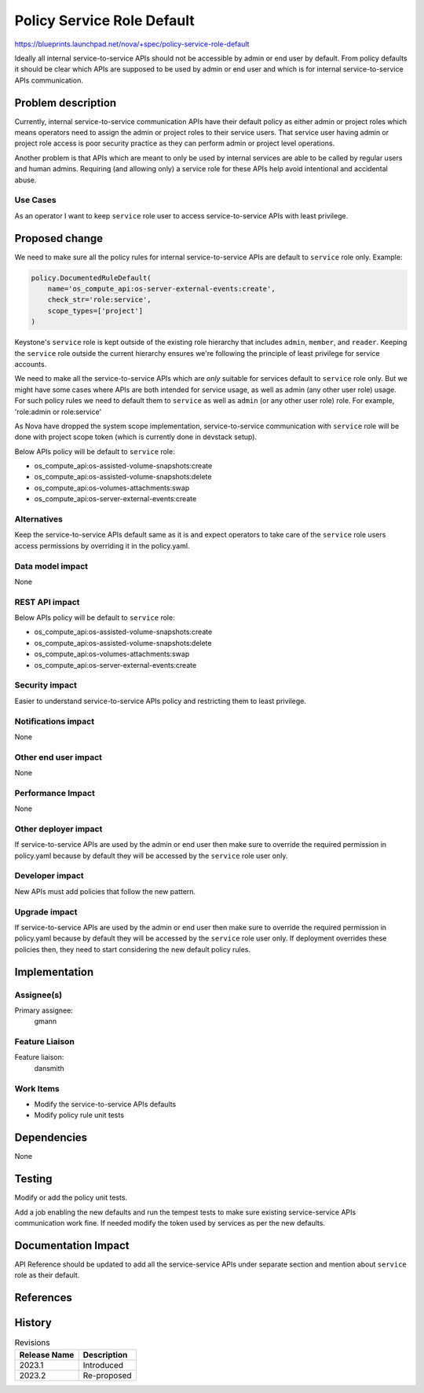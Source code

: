 ..
 This work is licensed under a Creative Commons Attribution 3.0 Unported
 License.

 http://creativecommons.org/licenses/by/3.0/legalcode

===========================
Policy Service Role Default
===========================

https://blueprints.launchpad.net/nova/+spec/policy-service-role-default

Ideally all internal service-to-service APIs should not be accessible
by admin or end user by default. From policy defaults it should be
clear which APIs are supposed to be used by admin or end user and
which is for internal service-to-service APIs communication.

Problem description
===================

Currently, internal service-to-service communication APIs have their
default policy as either admin or project roles which means operators
need to assign the admin or project roles to their service users.
That service user having admin or project role access is poor security
practice as they can perform admin or project level operations.

Another problem is that APIs which are meant to only be used by internal
services are able to be called by regular users and human admins. Requiring
(and allowing only) a service role for these APIs help avoid intentional
and accidental abuse.

Use Cases
---------

As an operator I want to keep ``service`` role user to access
service-to-service APIs with least privilege.

Proposed change
===============

We need to make sure all the policy rules for internal service-to-service
APIs are default to ``service`` role only. Example:


.. code-block:: python

   policy.DocumentedRuleDefault(
       name='os_compute_api:os-server-external-events:create',
       check_str='role:service',
       scope_types=['project']
   )

Keystone's ``service`` role is kept outside of the existing role hierarchy
that includes ``admin``, ``member``, and ``reader``. Keeping the ``service``
role outside the current hierarchy ensures we're following the principle
of least privilege for service accounts.

We need to make all the service-to-service APIs which are *only* suitable
for services default to ``service`` role only. But we might have some cases
where APIs are both intended for service usage, as well as admin (any other
user role) usage. For such policy rules we need to default them to ``service``
as well as ``admin`` (or any other user role) role. For example,
'role:admin or role:service'

As Nova have dropped the system scope implementation, service-to-service
communication with ``service`` role will be done with project scope token
(which is currently done in devstack setup).

Below APIs policy will be default to ``service`` role:

* os_compute_api:os-assisted-volume-snapshots:create
* os_compute_api:os-assisted-volume-snapshots:delete
* os_compute_api:os-volumes-attachments:swap
* os_compute_api:os-server-external-events:create

Alternatives
------------

Keep the service-to-service APIs default same as it is and expect operators
to take care of the ``service`` role users access permissions by overriding
it in the policy.yaml.

Data model impact
-----------------

None

REST API impact
---------------

Below APIs policy will be default to ``service`` role:

* os_compute_api:os-assisted-volume-snapshots:create
* os_compute_api:os-assisted-volume-snapshots:delete
* os_compute_api:os-volumes-attachments:swap
* os_compute_api:os-server-external-events:create

Security impact
---------------

Easier to understand service-to-service APIs policy and restricting them to
least privilege.

Notifications impact
--------------------

None

Other end user impact
---------------------

None

Performance Impact
------------------

None

Other deployer impact
---------------------

If service-to-service APIs are used by the admin or end user then make
sure to override the required permission in policy.yaml because by default
they will be accessed by the ``service`` role user only.

Developer impact
----------------

New APIs must add policies that follow the new pattern.

Upgrade impact
--------------

If service-to-service APIs are used by the admin or end user then make
sure to override the required permission in policy.yaml because by default
they will be accessed by the ``service`` role user only. If deployment
overrides these policies then, they need to start considering the new
default policy rules.

Implementation
==============

Assignee(s)
-----------

Primary assignee:
  gmann

Feature Liaison
---------------

Feature liaison:
  dansmith

Work Items
----------

* Modify the service-to-service APIs defaults
* Modify policy rule unit tests

Dependencies
============

None

Testing
=======

Modify or add the policy unit tests.

Add a job enabling the new defaults and run the tempest tests to make sure
existing service-service APIs communication work fine. If needed modify the
token used by services as per the new defaults.

Documentation Impact
====================

API Reference should be updated to add all the service-service APIs under
separate section and mention about ``service`` role as their default.

References
==========

History
=======

.. list-table:: Revisions
   :header-rows: 1

   * - Release Name
     - Description
   * - 2023.1
     - Introduced
   * - 2023.2
     - Re-proposed
